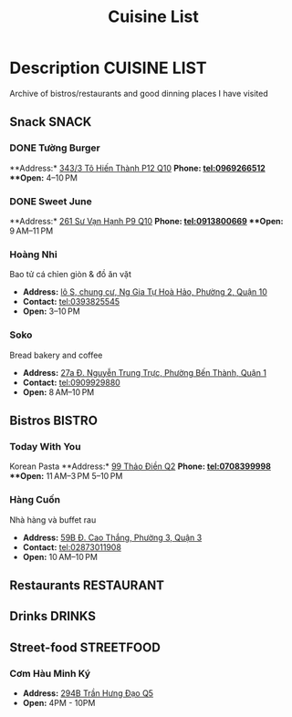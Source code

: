 #+TITLE: Cuisine List

* Description :CUISINE:LIST:

Archive of bistros/restaurants and good dinning places I have visited

** Snack :SNACK:

*** DONE Tường Burger
CLOSED: [2024-10-22 Tue 22:38]

**Address:*  [[https://www.google.com/maps/place/T%C6%B0%E1%BB%9Dng+By+Double+T+-+Smash+Burger+%26+Dessert,+343%2F3+%C4%90.+T%C3%B4+Hi%E1%BA%BFn+Th%C3%A0nh,+Ph%C6%B0%E1%BB%9Dng+12,+Qu%E1%BA%ADn+10,+H%E1%BB%93+Ch%C3%AD+Minh,+Vietnam/@10.776153,106.6648687,17z/data=!4m6!3m5!1s0x31752f001afd5825:0xb0f1a22939078b94!8m2!3d10.776153!4d106.6648687!16s%2Fg%2F11lchys71b?force=pwa&source=mlapk][343/3 Tô Hiến Thành P12 Q10]]
**Phone:*  tel:0969266512
**Open:*  4–10 PM

*** DONE Sweet June
CLOSED: [2024-10-22 Tue 22:37]

**Address:*  [[https://www.google.com/maps/place/Ti%E1%BB%87m+b%C3%A1nh+Sweet+June+(Crepes+%26+Waffle),+261+%C4%90.+S%C6%B0+V%E1%BA%A1n+H%E1%BA%A1nh,+Ph%C6%B0%E1%BB%9Dng+9,+Qu%E1%BA%ADn+10,+H%E1%BB%93+Ch%C3%AD+Minh+700000,+Vietnam/@10.7662518,106.6717886,16z/data=!4m6!3m5!1s0x31752f692e34766b:0xaf5ca43c38f494f!8m2!3d10.7662518!4d106.6717886!16s%2Fg%2F11pxlbqy15?force=pwa&source=mlapk][261 Sư Vạn Hạnh P9 Q10]]
**Phone:*  tel:0913800669
**Open:*  9 AM–11 PM

*** Hoàng Nhi

Bao tử cá chỉen giòn & đồ ăn vặt

- *Address:*  [[https://www.google.com/maps/place/Bao+T%E1%BB%AD+C%C3%A1+Chi%C3%AAn+Gi%C3%B2n+Ho%C3%A0ng+Nhi+-+Chi+Nh%C3%A1nh+1,+l%C3%B4+S,+chung+c%C6%B0,+Ng+Gia+T%E1%BB%B1+Ho%C3%A0+H%E1%BA%A3o,+Ph%C6%B0%E1%BB%9Dng+2,+Qu%E1%BA%ADn+10,+H%E1%BB%93+Ch%C3%AD+Minh+700000,+Vietnam/@10.7631632,106.6738497,17z/data=!4m6!3m5!1s0x31752f5b1b36a827:0x993a0106e4bb43f1!8m2!3d10.7631632!4d106.6738497!16s%2Fg%2F11sg_6hl3w?force=pwa&source=mlapk][lô S, chung cư, Ng Gia Tự Hoà Hảo, Phường 2, Quận 10]]
- *Contact:*  tel:0393825545
- *Open:*  3–10 PM

*** Soko

Bread bakery and coffee

- *Address:*  [[https://www.google.com/maps/place/SOKO+Cake+Bake+%26+Brunch+-+Nguy%E1%BB%85n+Trung+Tr%E1%BB%B1c,+27a+%C4%90.+Nguy%E1%BB%85n+Trung+Tr%E1%BB%B1c,+Ph%C6%B0%E1%BB%9Dng+B%E1%BA%BFn+Th%C3%A0nh,+Qu%E1%BA%ADn+1,+H%E1%BB%93+Ch%C3%AD+Minh+700000,+Vietnam/@10.7743336,106.6984623,17z/data=!4m6!3m5!1s0x31752f933bbb5a7d:0xed6364badfbac677!8m2!3d10.7743336!4d106.6984623!16s%2Fg%2F11v6ns90qx?force=pwa&source=mlapk][27a Đ. Nguyễn Trung Trực, Phường Bến Thành, Quận 1]]
- *Contact:*  tel:0909929880
- *Open:*  8 AM–10 PM

** Bistros :BISTRO:

*** Today With You

Korean Pasta
**Address:*  [[https://www.google.com/maps/place/Vietnam,+H%E1%BB%93+Ch%C3%AD+Minh,+Th%E1%BB%A7+%C4%90%E1%BB%A9c,+Th%E1%BA%A3o+%C4%90i%E1%BB%81n,+%C4%90.+Th%E1%BA%A3o+%C4%90i%E1%BB%81n,+Today+With+You+(K-Pasta)+-+%EC%98%A4%EB%8A%98%EA%B7%B8%EB%8C%80%EC%99%80/@10.8080485,106.7333358,17z/data=!4m9!1m2!2m1!1zdG9kYXkgd2l0aCB5b3UgdGjhuqNvIMSRaeG7gW4!3m5!1s0x317527eb709a1147:0x5f9cee2f1c3aeb94!8m2!3d10.8080485!4d106.7333358!16s%2Fg%2F11vwtk6mxq?force=pwa&source=mlapk][99 Thảo Điền Q2]]
**Phone:*  tel:0708399998
**Open:*  11 AM–3 PM  5–10 PM

*** Hàng Cuốn

Nhà hàng và buffet rau
- *Address:*  [[https://www.google.com/maps/place/Hang+Cuon+Cao+Thang,+59B+%C4%90.+Cao+Th%E1%BA%AFng,+Ph%C6%B0%E1%BB%9Dng+3,+Qu%E1%BA%ADn+3,+H%E1%BB%93+Ch%C3%AD+Minh+700000,+Vietnam/@10.7706438,106.6812002,16z/data=!4m9!1m2!2m1!1zSMOgbmcgY3Xhu5Fu!3m5!1s0x31752fae49444fbd:0xe2d81b57d3e48114!8m2!3d10.7706438!4d106.6812002!16s%2Fg%2F11w2661v_z?force=pwa&source=mlapk][59B Đ. Cao Thắng, Phường 3, Quận 3]]
- *Contact:*  tel:02873011908
- *Open:*  10 AM–10 PM

** Restaurants :RESTAURANT:

** Drinks :DRINKS:

** Street-food :STREETFOOD:

*** Cơm Hàu Minh Ký

- *Address:*  [[https://www.google.com/maps/place/294+Tr%E1%BA%A7n+H%C6%B0ng+%C4%90%E1%BA%A1o+B,+Ph%C6%B0%E1%BB%9Dng+11,+Qu%E1%BA%ADn+5,+H%E1%BB%93+Ch%C3%AD+Minh,+Vietnam/@10.7523204,106.6629385,16z/data=!4m6!3m5!1s0x31752ef73815690f:0xb86c743a14743f1b!8m2!3d10.7523204!4d106.6629385!16s%2Fg%2F11cslq2vgf?force=pwa&source=mlapk][294B Trần Hưng Đạo Q5]]
- *Open:* 4PM - 10PM

